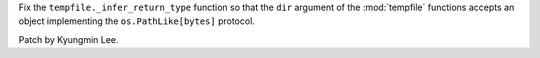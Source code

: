 Fix the ``tempfile._infer_return_type`` function so that the ``dir``
argument of the :mod:`tempfile` functions accepts an object implementing the
``os.PathLike[bytes]`` protocol.

Patch by Kyungmin Lee.
